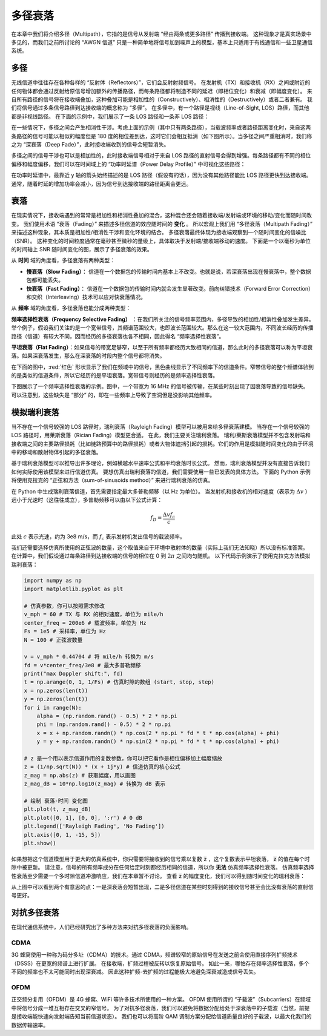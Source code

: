 .. _multipath-chapter:

#######################
多径衰落
#######################

在本章中我们将介绍多径（Multipath），它指的是信号从发射端 “经由两条或更多路径” 传播到接收端。
这种现象才是真实场景中多见的，而我们之前所讨论的 “AWGN 信道” 只是一种简单地将信号加到噪声上的模型，基本上只适用于有线通信和一些卫星通信系统。

*************************
多径
*************************

无线信道中往往存在各种各样的 “反射体（Reflectors）”，它们会反射射频信号。
在发射机（TX）和接收机（RX）之间或附近的任何物体都会通过反射给原信号增加额外的传播路径，而每条路径都将制造不同的延迟（即相位变化）和衰减（即幅度变化）。
来自所有路径的信号将在接收端叠加，这种叠加可能是相加性的（Constructively）、相消性的（Destructively）或者二者兼有。
我们将信号通过多条信号路径到达接收端的概念称为 “多径”。
在多径中，有一个路径是视线（Line-of-Sight, LOS）路径，而其他都是非视线路径。
在下面的示例中，我们展示了一条 LOS 路径和一条非 LOS 路径：

.. image:: ../_images/multipath.svg
   :align: center 
   :target: ../_images/multipath.svg
   :alt: 多径的简单描绘，展示了视线路径和一条非视线路径

在一些情况下，多径之间会产生相消性干涉。考虑上面的示例（其中只有两条路径），当载波频率或者路径距离变化时，来自这两条路径的信号可能以相似的幅度但是 180 度的相位差到达，这时它们会相互抵消（如下图所示）。当多径之间严重相消时，我们称之为 “深衰落（Deep Fade）”，此时接收端收到的信号会短暂消失。

.. image:: ../_images/destructive_interference.svg
   :align: center 
   :target: ../_images/destructive_interference.svg

多径之间的信号干涉也可以是相加性的，此时接收端信号相对于来自 LOS 路径的直射信号会得到增强。每条路径都有不同的相位偏移和幅度偏移，我们可以在时间域上的 “功率时延谱（Power Delay Profile）” 中可视化这些路径：

.. image:: ../_images/multipath2.svg
   :align: center 
   :target: ../_images/multipath2.svg
   :alt: 多径以及功率延迟分布的可视化

在功率时延谱中，最靠近 y 轴的箭头始终描述的是 LOS 路径（假设有的话），因为没有其他路径能比 LOS 路径更快到达接收端。通常，随着时延的增加功率会减小，因为信号到达接收端的路径距离会更远。

*************************
衰落
*************************

在现实情况下，接收端遇到的常常是相加性和相消性叠加的混合，这种混合还会随着接收端/发射端或环境的移动/变化而随时间改变。
我们使用术语 “衰落（Fading）” 来描述多径信道的效应随时间的 **变化** 。
所以宏观上我们用 “多径衰落（Multipath Fading）” 来描述这种现象，其本质是相加性/相消性干涉和变化环境的结合。
多径衰落最终体现为接收端观察到一个随时间变化的信噪比（SNR）。
这种变化的时间粒度通常在毫秒甚至微秒的量级上，具体取决于发射端/接收端移动的速度。
下面是一个以毫秒为单位的时间轴上 SNR 随时间变化的图，展示了多径衰落的效果。

.. image:: ../_images/multipath_fading.png
   :scale: 100 % 
   :align: center
   :alt: 多径衰落有时候会导致 “深衰落（零值）” 现象，此时 SNR 会急剧下降

从 **时间** 域的角度看，多径衰落有两种类型：

- **慢衰落（Slow Fading）**： 信道在一个数据包的传输时间内基本上不改变。也就是说，若深衰落出现在慢衰落中，整个数据包都可能丢失。
- **快衰落（Fast Fading）**： 信道在一个数据包的传输时间内就会发生显著改变。前向纠错技术（Forward Error Correction）和交织（Interleaving）技术可以应对快衰落情况。

从 **频率** 域的角度看，多径衰落也能分成两种类型：

**频率选择性衰落（Frequency Selective Fading）** ：在我们所关注的信号频率范围内，多径导致的相加性/相消性叠加发生差异。举个例子，假设我们关注的是一个宽带信号，其频谱范围较大，也即波长范围较大。那么在这一较大范围内，不同波长经历的传播路径（信道）有较大不同，因而经历的多径衰落也各不相同，因此得名 “频率选择性衰落”。 

**平坦衰落（Flat Fading）**：如果信号的带宽足够窄，以至于所有频率都经历大致相同的信道，那么此时的多径衰落可以称为平坦衰落。如果深衰落发生，那么在深衰落的时段内整个信号都将消失。

在下面的图中，:red:`红色` 形状显示了我们在频域中的信号，黑色曲线显示了不同频率下的信道条件。窄带信号的整个频谱体验到的是类似的信道条件，所以它经历的是平坦衰落。宽带信号则经历的是频率选择性衰落。

.. image:: ../_images/flat_vs_freq_selective.png
   :scale: 70 % 
   :align: center
   :alt: 平坦衰落对比频率选择性衰落

下图展示了一个频率选择性衰落的示例。图中，一个带宽为 16 MHz 的信号被传输，在某些时刻出现了因衰落导致的信号缺失。
可以注意到，这些缺失是 “部分” 的，即在一些频率上导致了空洞但是没影响其他频率。

.. image:: ../_images/fading_example.jpg
   :scale: 60 % 
   :align: center
   :alt: 频率选择性衰落的频谱图（又称瀑布图）示例，可以看到深衰落导致的空洞。
   
********************************
模拟瑞利衰落
********************************

当不存在一个信号较强的 LOS 路径时，瑞利衰落（Rayleigh Fading）模型可以被用来给多径衰落建模。
当存在一个信号较强的 LOS 路径时，用莱斯衰落（Rician Fading）模型更合适。
在此，我们主要关注瑞利衰落。
瑞利/莱斯衰落模型并不包含发射端和接收端之间的主要路径损耗（比如链路预算中的路径损耗）或者大物体遮挡引起的损耗。它们的作用是模拟随时间变化的由于环境中的移动和散射物体引起的多径衰落。

基于瑞利衰落模型可以推导出许多理论，例如横越水平速率公式和平均衰落时长公式。
然而，瑞利衰落模型并没有直接告诉我们如何实际使用该模型来进行信道仿真。
要想仿真出瑞利衰落的信道，我们需要使用一些已发表的具体方法。
下面的 Python 示例将使用克拉克的 “正弦和方法（sum-of-sinusoids method）” 来进行瑞利衰落的仿真。

在 Python 中生成瑞利衰落信道，首先需要指定最大多普勒频移（以 Hz 为单位）。
当发射机和接收机的相对速度（表示为 :math:`\Delta v` ）远小于光速时（这往往成立），多普勒频移可以由以下公式计算：

.. math::

  f_D = \frac{\Delta v f_c}{c} 

此处 :math:`c` 表示光速，约为 3e8 m/s，而 :math:`f_c` 表示发射机发出信号的载波频率。

我们还需要选择仿真所使用的正弦波的数量，这个取值来自于环境中散射体的数量（实际上我们无法知晓）所以没有标准答案。
在计算中，我们假设通过每条路径到达接收端的信号的相位在 0 到 :math:`2\pi` 之间均匀随机。
以下代码示例演示了使用克拉克方法模拟瑞利衰落：

.. code-block:: python

    import numpy as np
    import matplotlib.pyplot as plt

    # 仿真参数，你可以按照需求修改
    v_mph = 60 # TX 与 RX 的相对速度，单位为 mile/h
    center_freq = 200e6 # 载波频率，单位为 Hz
    Fs = 1e5 # 采样率，单位为 Hz
    N = 100 # 正弦波数量

    v = v_mph * 0.44704 # 将 mile/h 转换为 m/s
    fd = v*center_freq/3e8 # 最大多普勒频移
    print("max Doppler shift:", fd)
    t = np.arange(0, 1, 1/Fs) # 仿真时隙的数组 (start, stop, step)
    x = np.zeros(len(t))
    y = np.zeros(len(t))
    for i in range(N):
        alpha = (np.random.rand() - 0.5) * 2 * np.pi
        phi = (np.random.rand() - 0.5) * 2 * np.pi
        x = x + np.random.randn() * np.cos(2 * np.pi * fd * t * np.cos(alpha) + phi)
        y = y + np.random.randn() * np.sin(2 * np.pi * fd * t * np.cos(alpha) + phi)

    # z 是一个用以表示信道作用的复数参数，你可以把它看作是相位偏移加上幅度缩放
    z = (1/np.sqrt(N)) * (x + 1j*y) # 信道仿真的核心公式
    z_mag = np.abs(z) # 获取幅度，用以画图
    z_mag_dB = 10*np.log10(z_mag) # 转换为 dB 表示

    # 绘制 衰落-时间 变化图
    plt.plot(t, z_mag_dB)
    plt.plot([0, 1], [0, 0], ':r') # 0 dB
    plt.legend(['Rayleigh Fading', 'No Fading'])
    plt.axis([0, 1, -15, 5])
    plt.show()

如果想把这个信道模型用于更大的仿真系统中，你只需要将接收到的信号乘以复数 :code:`z` ，这个复数表示平坦衰落， :code:`z` 的值在每个时隙中被更新。
请注意，信号的所有频率成分在任何给定时刻都经历相同的信道，所以你 **无法** 仿真频率选择性衰落。
仿真频率选择性衰落至少需要一个多时隙信道冲激响应，我们在本章暂不讨论。
查看 :code:`z` 的幅度变化，我们可以得到随时间变化的瑞利衰落：

.. image:: ../_images/rayleigh.svg
   :align: center 
   :target: ../_images/rayleigh.svg
   :alt: 对瑞利衰落的模拟

从上图中可以看到两个有意思的点：一是深衰落会短暂出现，二是多径信道在某些时刻得到的接收信号甚至会比没有衰落的直射信号更好。

****************************
对抗多径衰落
****************************

在现代通信系统中，人们已经研究出了多种方法来对抗多径衰落的负面影响。

CDMA
#####

3G 蜂窝使用一种称为码分多址（CDMA）的技术。通过 CDMA，频谱较窄的原始信号在发送之前会使用直接序列扩频技术（DSSS）在更宽的频谱上进行扩展。
在接收端，扩频过程被反转以恢复原始信号。
如此一来，哪怕存在频率选择性衰落，多个不同的频率也不太可能同时出现深衰减。
因此这种扩频-去扩频的过程能极大地避免深衰减造成信号丢失。

.. image:: ../_images/cdma.png
   :scale: 100 % 
   :align: center 

OFDM 
#####

正交频分复用（OFDM）是 4G 蜂窝、WiFi 等许多技术所使用的一种方案。
OFDM 使用所谓的 “子载波”（Subcarriers）在频域中将信号分成一堆互相存在交叉的窄信号。
为了对抗多径衰落，我们可以避免将数据分配给处于深衰落中的子载波（当然，前提是接收端能快速向发射端告知当前信道状态）。
我们也可以将高阶 QAM 调制方案分配给信道质量良好的子载波，以最大化我们的数据传输速率。